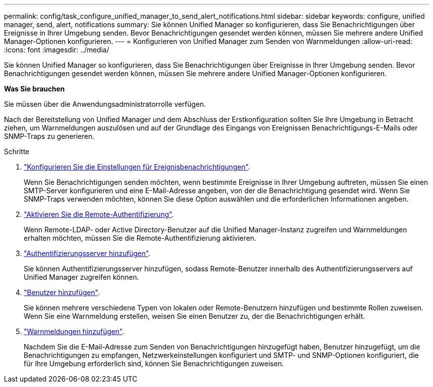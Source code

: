 ---
permalink: config/task_configure_unified_manager_to_send_alert_notifications.html 
sidebar: sidebar 
keywords: configure, unified manager, send, alert, notifications 
summary: Sie können Unified Manager so konfigurieren, dass Sie Benachrichtigungen über Ereignisse in Ihrer Umgebung senden. Bevor Benachrichtigungen gesendet werden können, müssen Sie mehrere andere Unified Manager-Optionen konfigurieren. 
---
= Konfigurieren von Unified Manager zum Senden von Warnmeldungen
:allow-uri-read: 
:icons: font
:imagesdir: ../media/


[role="lead"]
Sie können Unified Manager so konfigurieren, dass Sie Benachrichtigungen über Ereignisse in Ihrer Umgebung senden. Bevor Benachrichtigungen gesendet werden können, müssen Sie mehrere andere Unified Manager-Optionen konfigurieren.

*Was Sie brauchen*

Sie müssen über die Anwendungsadministratorrolle verfügen.

Nach der Bereitstellung von Unified Manager und dem Abschluss der Erstkonfiguration sollten Sie Ihre Umgebung in Betracht ziehen, um Warnmeldungen auszulösen und auf der Grundlage des Eingangs von Ereignissen Benachrichtigungs-E-Mails oder SNMP-Traps zu generieren.

.Schritte
. link:task_configure_event_notification_settings.html["Konfigurieren Sie die Einstellungen für Ereignisbenachrichtigungen"].
+
Wenn Sie Benachrichtigungen senden möchten, wenn bestimmte Ereignisse in Ihrer Umgebung auftreten, müssen Sie einen SMTP-Server konfigurieren und eine E-Mail-Adresse angeben, von der die Benachrichtigung gesendet wird. Wenn Sie SNMP-Traps verwenden möchten, können Sie diese Option auswählen und die erforderlichen Informationen angeben.

. link:task_enable_remote_authentication.html["Aktivieren Sie die Remote-Authentifizierung"].
+
Wenn Remote-LDAP- oder Active Directory-Benutzer auf die Unified Manager-Instanz zugreifen und Warnmeldungen erhalten möchten, müssen Sie die Remote-Authentifizierung aktivieren.

. link:task_add_authentication_servers.html["Authentifizierungsserver hinzufügen"].
+
Sie können Authentifizierungsserver hinzufügen, sodass Remote-Benutzer innerhalb des Authentifizierungsservers auf Unified Manager zugreifen können.

. link:task_add_users.html["Benutzer hinzufügen"].
+
Sie können mehrere verschiedene Typen von lokalen oder Remote-Benutzern hinzufügen und bestimmte Rollen zuweisen. Wenn Sie eine Warnmeldung erstellen, weisen Sie einen Benutzer zu, der die Benachrichtigungen erhält.

. link:task_add_alerts.html["Warnmeldungen hinzufügen"].
+
Nachdem Sie die E-Mail-Adresse zum Senden von Benachrichtigungen hinzugefügt haben, Benutzer hinzugefügt, um die Benachrichtigungen zu empfangen, Netzwerkeinstellungen konfiguriert und SMTP- und SNMP-Optionen konfiguriert, die für Ihre Umgebung erforderlich sind, können Sie Benachrichtigungen zuweisen.


